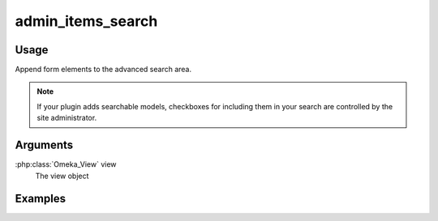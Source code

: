 .. _adminitemssearch:

##################
admin_items_search
##################

*****
Usage
*****

Append form elements to the advanced search area.

.. note::
    If your plugin adds searchable models, checkboxes for including them in your search are controlled by the site administrator.

*********
Arguments
*********

:php:class:`Omeka_View` view
    The view object


********
Examples
********


